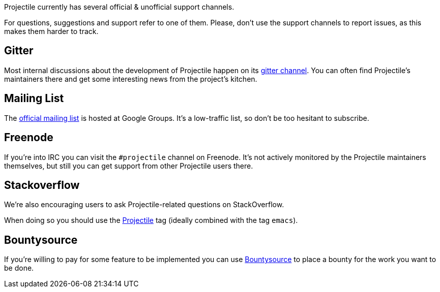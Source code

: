 Projectile currently has several official & unofficial support channels.

For questions, suggestions and support refer to one of them.  Please, don't
use the support channels to report issues, as this makes them harder to track.

== Gitter

Most internal discussions about the development of Projectile happen on its
https://gitter.im/bbatsov/projectile[gitter channel].  You can often find
Projectile's maintainers there and get some interesting news from the project's
kitchen.

== Mailing List

The https://groups.google.com/forum/#!forum/projectile[official mailing list] is
hosted at Google Groups. It's a low-traffic list, so don't be too hesitant to subscribe.

== Freenode

If you're into IRC you can visit the `#projectile` channel on Freenode.
It's not actively
monitored by the Projectile maintainers themselves, but still you can get support
from other Projectile users there.

== Stackoverflow

We're also encouraging users to ask Projectile-related questions on StackOverflow.

When doing so you should use the
http://stackoverflow.com/questions/tagged/projectile[Projectile] tag (ideally combined
with the tag `emacs`).

== Bountysource

If you're willing to pay for some feature to be implemented you can use
https://www.bountysource.com/teams/projectile/issues[Bountysource] to place a
bounty for the work you want to be done.
